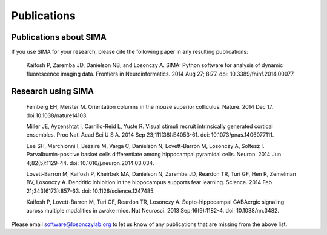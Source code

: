 Publications
============

Publications about SIMA
-----------------------

If you use SIMA for your research, please cite the following paper in any 
resulting publications:

  Kaifosh P, Zaremba JD, Danielson NB, and Losonczy A.  SIMA: Python software
  for analysis of dynamic fluorescence imaging data.  Frontiers in
  Neuroinformatics. 2014 Aug 27; 8:77.  doi: 10.3389/fninf.2014.00077.

Research using SIMA
-------------------

  Feinberg EH, Meister M. Orientation columns in the mouse superior colliculus.
  Nature. 2014 Dec 17. doi:10.1038/nature14103.

  Miller JE, Ayzenshtat I, Carrillo-Reid L, Yuste R.  Visual stimuli recruit
  intrinsically generated cortical ensembles.  Proc Natl Acad Sci U S A. 2014
  Sep 23;111(38):E4053-61. doi: 10.1073/pnas.1406077111. 
  
  Lee SH, Marchionni I, Bezaire M, Varga C, Danielson N, Lovett-Barron M,
  Losonczy A, Soltesz I.  Parvalbumin-positive basket cells differentiate among
  hippocampal pyramidal cells.  Neuron. 2014 Jun 4;82(5):1129-44. doi:
  10.1016/j.neuron.2014.03.034.
  
  Lovett-Barron M, Kaifosh P, Kheirbek MA, Danielson N, Zaremba JD, Reardon TR,
  Turi GF, Hen R, Zemelman BV, Losonczy A.  Dendritic inhibition in the
  hippocampus supports fear learning.  Science. 2014 Feb 21;343(6173):857-63.
  doi: 10.1126/science.1247485.
  
  Kaifosh P, Lovett-Barron M, Turi GF, Reardon TR, Losonczy A.
  Septo-hippocampal GABAergic signaling across multiple modalities in awake
  mice.  Nat Neurosci. 2013 Sep;16(9):1182-4. doi: 10.1038/nn.3482.

Please email software@losonczylab.org to let us know of any publications that
are missing from the above list.
